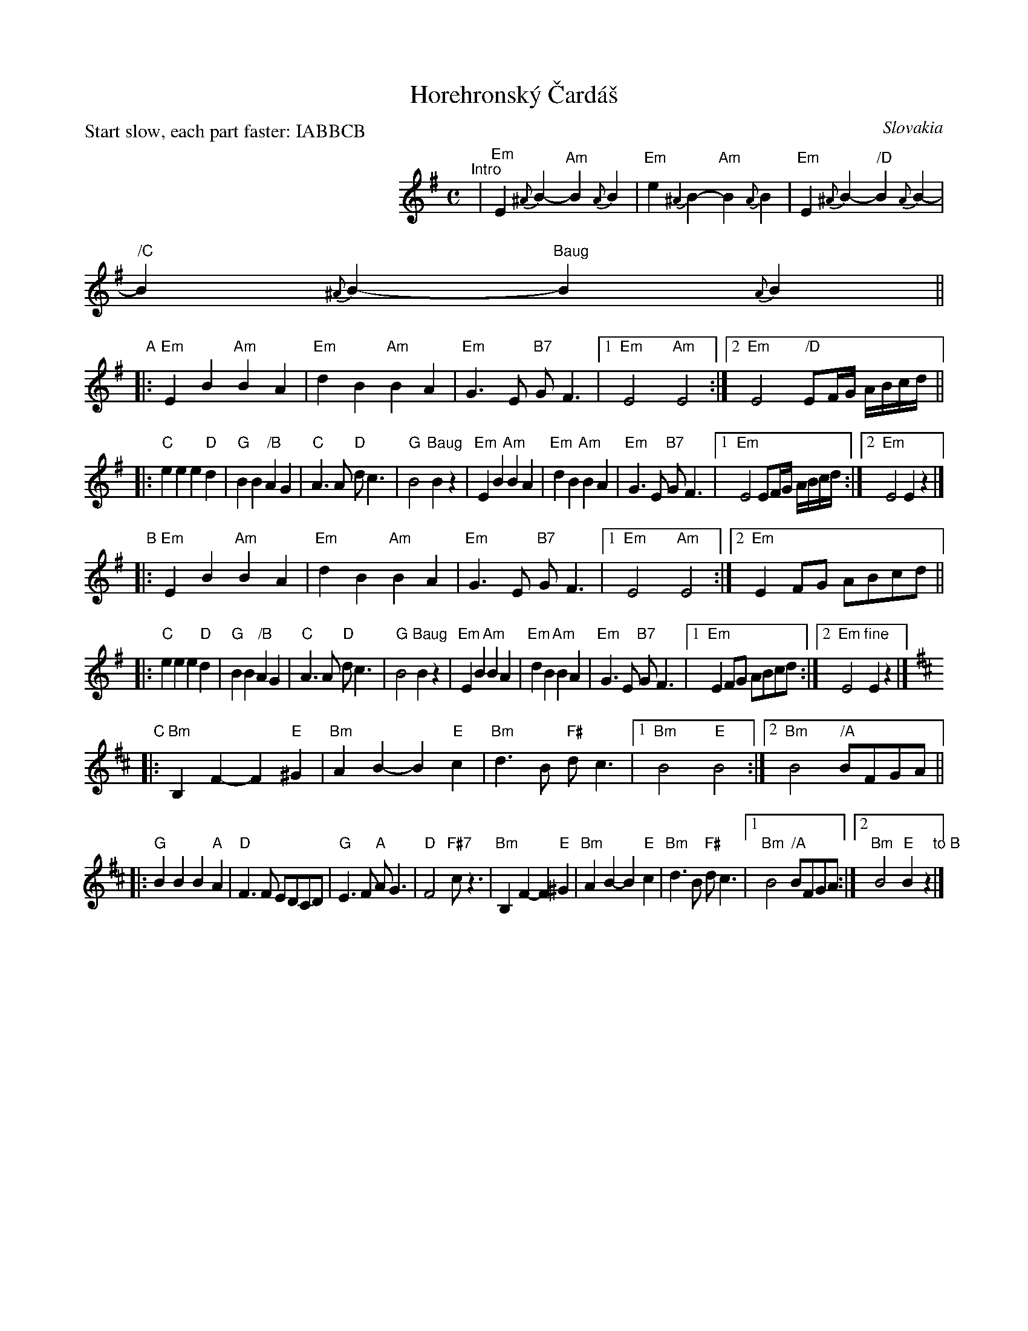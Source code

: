 X: 1
T: Horehronsk\'y \vCard\'a\vs
P: Start slow, each part faster: IABBCB
O: Slovakia
S: from transcriptions by Patrick Yacono and Terry Traub
N: The name is spelled Czarda\vs rather than Cs\'ard\'as because it's Slovak, not Hungarian.
M: C
L: 1/8
K: Em
%%indent 250
"^Intro"
| "Em"E2{^A}B2- "Am"B2{A}B2 | "Em"e2{^A2}B2- "Am"B2{A}B2 \
| "Em"E2{^A}B2- " /D"B2{A}B2- | " /C"B2{^A}B2- "Baug"B2{A}B2 ||
"A"
|: "Em"E2B2 "Am"B2A2 | "Em"d2B2 "Am"B2A2 | "Em"G3E "B7"GF3 \
|1 "Em"E4 "Am"E4 :|2 "Em"E4 " /D"EF/G/ A/B/c/d/ ||
|: "C"e2e2 e2"D"d2 | "G"B2B2 " /B"A2G2 | "C"A3A "D"dc3 | "G"B4 "Baug"B2z2 \
|  "Em"E2B2 "Am"B2A2 | "Em"d2B2 "Am"B2A2 | "Em"G3E "B7"GF3 \
|1 "Em"E4 EF/G/ A/B/c/d/ :|2 "Em"E4 E2z2 |]
"B"
|: "Em"E2B2 "Am"B2A2 | "Em"d2B2 "Am"B2A2 | "Em"G3E "B7"GF3 \
|1 "Em"E4 "Am"E4 :|2 "Em"E2FG ABcd ||
|: "C"e2e2 e2"D"d2 | "G"B2B2 " /B"A2G2 | "C"A3A "D"dc3 | "G"B4 "Baug"B2z2 \
|  "Em"E2B2 "Am"B2A2 | "Em"d2B2 "Am"B2A2 | "Em"G3E "B7"GF3 \
|1 "Em"E2FG ABcd :|2 "Em"E4 "fine"E2z2 |][K:Bm]
"C"
|: "Bm"B,2F2- F2"E"^G2 | "Bm"A2B2- B2"E"c2 | "Bm"d3B "F#"dc3 |1 "Bm"B4 "E"B4 :|2 "Bm"B4 " /A"BFGA ||
|: "G"B2B2 B2"A"A2 | "D"F3F EDCD | "G"E3F "A"AG3 | "D"F4 "F#7"cz3 \
|  "Bm"B,2F2- F2"E"^G2 | "Bm"A2B2- B2"E"c2 | "Bm"d3B "F#"dc3 |1 "Bm"B4 " /A"BFGA :|2 "Bm"B4 "E"B2z2 "to B"|]
